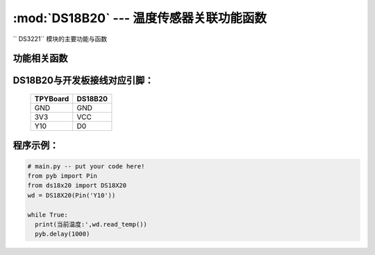 :mod:`DS18B20` --- 温度传感器关联功能函数
=============================================

.. module:: DS18B20
   :synopsis: 温度传感器关联功能函数

`` DS3221`` 模块的主要功能与函数

功能相关函数
----------------------

.. function:: read_temp()

   读取温度值，返回值为浮点型

DS18B20与开发板接线对应引脚：
------------------------------------

		+------------+---------+
		| TPYBoard   | DS18B20 |
		+============+=========+
		| GND        | GND     |
		+------------+---------+
		| 3V3        | VCC     |
		+------------+---------+
		| Y10        | D0      |
		+------------+---------+

程序示例：
----------

.. code-block:: python

  # main.py -- put your code here!
  from pyb import Pin
  from ds18x20 import DS18X20
  wd = DS18X20(Pin('Y10'))

  while True:
    print(当前温度:',wd.read_temp())
    pyb.delay(1000)